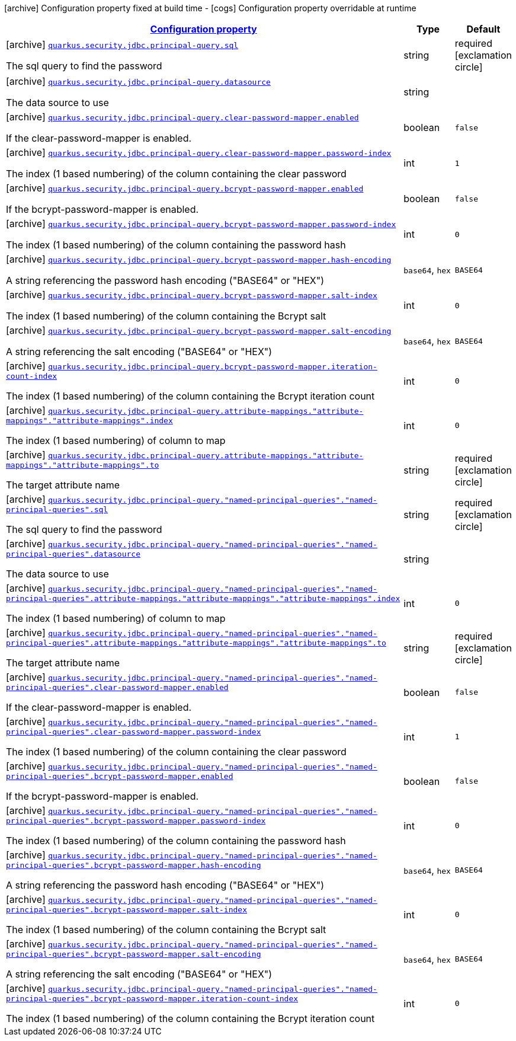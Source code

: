 [.configuration-legend]
icon:archive[title=Fixed at build time] Configuration property fixed at build time - icon:cogs[title=Overridable at runtime]️ Configuration property overridable at runtime 

[.configuration-reference, cols="80,.^10,.^10"]
|===

h|[[quarkus-elytron-security-jdbc-principal-queries-config_configuration]]link:#quarkus-elytron-security-jdbc-principal-queries-config_configuration[Configuration property]
h|Type
h|Default

a|icon:archive[title=Fixed at build time] [[quarkus-elytron-security-jdbc-principal-queries-config_quarkus.security.jdbc.principal-query.sql]]`link:#quarkus-elytron-security-jdbc-principal-queries-config_quarkus.security.jdbc.principal-query.sql[quarkus.security.jdbc.principal-query.sql]`

[.description]
--
The sql query to find the password
--|string 
|required icon:exclamation-circle[title=Configuration property is required]


a|icon:archive[title=Fixed at build time] [[quarkus-elytron-security-jdbc-principal-queries-config_quarkus.security.jdbc.principal-query.datasource]]`link:#quarkus-elytron-security-jdbc-principal-queries-config_quarkus.security.jdbc.principal-query.datasource[quarkus.security.jdbc.principal-query.datasource]`

[.description]
--
The data source to use
--|string 
|


a|icon:archive[title=Fixed at build time] [[quarkus-elytron-security-jdbc-principal-queries-config_quarkus.security.jdbc.principal-query.clear-password-mapper.enabled]]`link:#quarkus-elytron-security-jdbc-principal-queries-config_quarkus.security.jdbc.principal-query.clear-password-mapper.enabled[quarkus.security.jdbc.principal-query.clear-password-mapper.enabled]`

[.description]
--
If the clear-password-mapper is enabled.
--|boolean 
|`false`


a|icon:archive[title=Fixed at build time] [[quarkus-elytron-security-jdbc-principal-queries-config_quarkus.security.jdbc.principal-query.clear-password-mapper.password-index]]`link:#quarkus-elytron-security-jdbc-principal-queries-config_quarkus.security.jdbc.principal-query.clear-password-mapper.password-index[quarkus.security.jdbc.principal-query.clear-password-mapper.password-index]`

[.description]
--
The index (1 based numbering) of the column containing the clear password
--|int 
|`1`


a|icon:archive[title=Fixed at build time] [[quarkus-elytron-security-jdbc-principal-queries-config_quarkus.security.jdbc.principal-query.bcrypt-password-mapper.enabled]]`link:#quarkus-elytron-security-jdbc-principal-queries-config_quarkus.security.jdbc.principal-query.bcrypt-password-mapper.enabled[quarkus.security.jdbc.principal-query.bcrypt-password-mapper.enabled]`

[.description]
--
If the bcrypt-password-mapper is enabled.
--|boolean 
|`false`


a|icon:archive[title=Fixed at build time] [[quarkus-elytron-security-jdbc-principal-queries-config_quarkus.security.jdbc.principal-query.bcrypt-password-mapper.password-index]]`link:#quarkus-elytron-security-jdbc-principal-queries-config_quarkus.security.jdbc.principal-query.bcrypt-password-mapper.password-index[quarkus.security.jdbc.principal-query.bcrypt-password-mapper.password-index]`

[.description]
--
The index (1 based numbering) of the column containing the password hash
--|int 
|`0`


a|icon:archive[title=Fixed at build time] [[quarkus-elytron-security-jdbc-principal-queries-config_quarkus.security.jdbc.principal-query.bcrypt-password-mapper.hash-encoding]]`link:#quarkus-elytron-security-jdbc-principal-queries-config_quarkus.security.jdbc.principal-query.bcrypt-password-mapper.hash-encoding[quarkus.security.jdbc.principal-query.bcrypt-password-mapper.hash-encoding]`

[.description]
--
A string referencing the password hash encoding ("BASE64" or "HEX")
--|`base64`, `hex` 
|`BASE64`


a|icon:archive[title=Fixed at build time] [[quarkus-elytron-security-jdbc-principal-queries-config_quarkus.security.jdbc.principal-query.bcrypt-password-mapper.salt-index]]`link:#quarkus-elytron-security-jdbc-principal-queries-config_quarkus.security.jdbc.principal-query.bcrypt-password-mapper.salt-index[quarkus.security.jdbc.principal-query.bcrypt-password-mapper.salt-index]`

[.description]
--
The index (1 based numbering) of the column containing the Bcrypt salt
--|int 
|`0`


a|icon:archive[title=Fixed at build time] [[quarkus-elytron-security-jdbc-principal-queries-config_quarkus.security.jdbc.principal-query.bcrypt-password-mapper.salt-encoding]]`link:#quarkus-elytron-security-jdbc-principal-queries-config_quarkus.security.jdbc.principal-query.bcrypt-password-mapper.salt-encoding[quarkus.security.jdbc.principal-query.bcrypt-password-mapper.salt-encoding]`

[.description]
--
A string referencing the salt encoding ("BASE64" or "HEX")
--|`base64`, `hex` 
|`BASE64`


a|icon:archive[title=Fixed at build time] [[quarkus-elytron-security-jdbc-principal-queries-config_quarkus.security.jdbc.principal-query.bcrypt-password-mapper.iteration-count-index]]`link:#quarkus-elytron-security-jdbc-principal-queries-config_quarkus.security.jdbc.principal-query.bcrypt-password-mapper.iteration-count-index[quarkus.security.jdbc.principal-query.bcrypt-password-mapper.iteration-count-index]`

[.description]
--
The index (1 based numbering) of the column containing the Bcrypt iteration count
--|int 
|`0`


a|icon:archive[title=Fixed at build time] [[quarkus-elytron-security-jdbc-principal-queries-config_quarkus.security.jdbc.principal-query.attribute-mappings.-attribute-mappings-.-attribute-mappings-.index]]`link:#quarkus-elytron-security-jdbc-principal-queries-config_quarkus.security.jdbc.principal-query.attribute-mappings.-attribute-mappings-.-attribute-mappings-.index[quarkus.security.jdbc.principal-query.attribute-mappings."attribute-mappings"."attribute-mappings".index]`

[.description]
--
The index (1 based numbering) of column to map
--|int 
|`0`


a|icon:archive[title=Fixed at build time] [[quarkus-elytron-security-jdbc-principal-queries-config_quarkus.security.jdbc.principal-query.attribute-mappings.-attribute-mappings-.-attribute-mappings-.to]]`link:#quarkus-elytron-security-jdbc-principal-queries-config_quarkus.security.jdbc.principal-query.attribute-mappings.-attribute-mappings-.-attribute-mappings-.to[quarkus.security.jdbc.principal-query.attribute-mappings."attribute-mappings"."attribute-mappings".to]`

[.description]
--
The target attribute name
--|string 
|required icon:exclamation-circle[title=Configuration property is required]


a|icon:archive[title=Fixed at build time] [[quarkus-elytron-security-jdbc-principal-queries-config_quarkus.security.jdbc.principal-query.-named-principal-queries-.-named-principal-queries-.sql]]`link:#quarkus-elytron-security-jdbc-principal-queries-config_quarkus.security.jdbc.principal-query.-named-principal-queries-.-named-principal-queries-.sql[quarkus.security.jdbc.principal-query."named-principal-queries"."named-principal-queries".sql]`

[.description]
--
The sql query to find the password
--|string 
|required icon:exclamation-circle[title=Configuration property is required]


a|icon:archive[title=Fixed at build time] [[quarkus-elytron-security-jdbc-principal-queries-config_quarkus.security.jdbc.principal-query.-named-principal-queries-.-named-principal-queries-.datasource]]`link:#quarkus-elytron-security-jdbc-principal-queries-config_quarkus.security.jdbc.principal-query.-named-principal-queries-.-named-principal-queries-.datasource[quarkus.security.jdbc.principal-query."named-principal-queries"."named-principal-queries".datasource]`

[.description]
--
The data source to use
--|string 
|


a|icon:archive[title=Fixed at build time] [[quarkus-elytron-security-jdbc-principal-queries-config_quarkus.security.jdbc.principal-query.-named-principal-queries-.-named-principal-queries-.attribute-mappings.-attribute-mappings-.-attribute-mappings-.index]]`link:#quarkus-elytron-security-jdbc-principal-queries-config_quarkus.security.jdbc.principal-query.-named-principal-queries-.-named-principal-queries-.attribute-mappings.-attribute-mappings-.-attribute-mappings-.index[quarkus.security.jdbc.principal-query."named-principal-queries"."named-principal-queries".attribute-mappings."attribute-mappings"."attribute-mappings".index]`

[.description]
--
The index (1 based numbering) of column to map
--|int 
|`0`


a|icon:archive[title=Fixed at build time] [[quarkus-elytron-security-jdbc-principal-queries-config_quarkus.security.jdbc.principal-query.-named-principal-queries-.-named-principal-queries-.attribute-mappings.-attribute-mappings-.-attribute-mappings-.to]]`link:#quarkus-elytron-security-jdbc-principal-queries-config_quarkus.security.jdbc.principal-query.-named-principal-queries-.-named-principal-queries-.attribute-mappings.-attribute-mappings-.-attribute-mappings-.to[quarkus.security.jdbc.principal-query."named-principal-queries"."named-principal-queries".attribute-mappings."attribute-mappings"."attribute-mappings".to]`

[.description]
--
The target attribute name
--|string 
|required icon:exclamation-circle[title=Configuration property is required]


a|icon:archive[title=Fixed at build time] [[quarkus-elytron-security-jdbc-principal-queries-config_quarkus.security.jdbc.principal-query.-named-principal-queries-.-named-principal-queries-.clear-password-mapper.enabled]]`link:#quarkus-elytron-security-jdbc-principal-queries-config_quarkus.security.jdbc.principal-query.-named-principal-queries-.-named-principal-queries-.clear-password-mapper.enabled[quarkus.security.jdbc.principal-query."named-principal-queries"."named-principal-queries".clear-password-mapper.enabled]`

[.description]
--
If the clear-password-mapper is enabled.
--|boolean 
|`false`


a|icon:archive[title=Fixed at build time] [[quarkus-elytron-security-jdbc-principal-queries-config_quarkus.security.jdbc.principal-query.-named-principal-queries-.-named-principal-queries-.clear-password-mapper.password-index]]`link:#quarkus-elytron-security-jdbc-principal-queries-config_quarkus.security.jdbc.principal-query.-named-principal-queries-.-named-principal-queries-.clear-password-mapper.password-index[quarkus.security.jdbc.principal-query."named-principal-queries"."named-principal-queries".clear-password-mapper.password-index]`

[.description]
--
The index (1 based numbering) of the column containing the clear password
--|int 
|`1`


a|icon:archive[title=Fixed at build time] [[quarkus-elytron-security-jdbc-principal-queries-config_quarkus.security.jdbc.principal-query.-named-principal-queries-.-named-principal-queries-.bcrypt-password-mapper.enabled]]`link:#quarkus-elytron-security-jdbc-principal-queries-config_quarkus.security.jdbc.principal-query.-named-principal-queries-.-named-principal-queries-.bcrypt-password-mapper.enabled[quarkus.security.jdbc.principal-query."named-principal-queries"."named-principal-queries".bcrypt-password-mapper.enabled]`

[.description]
--
If the bcrypt-password-mapper is enabled.
--|boolean 
|`false`


a|icon:archive[title=Fixed at build time] [[quarkus-elytron-security-jdbc-principal-queries-config_quarkus.security.jdbc.principal-query.-named-principal-queries-.-named-principal-queries-.bcrypt-password-mapper.password-index]]`link:#quarkus-elytron-security-jdbc-principal-queries-config_quarkus.security.jdbc.principal-query.-named-principal-queries-.-named-principal-queries-.bcrypt-password-mapper.password-index[quarkus.security.jdbc.principal-query."named-principal-queries"."named-principal-queries".bcrypt-password-mapper.password-index]`

[.description]
--
The index (1 based numbering) of the column containing the password hash
--|int 
|`0`


a|icon:archive[title=Fixed at build time] [[quarkus-elytron-security-jdbc-principal-queries-config_quarkus.security.jdbc.principal-query.-named-principal-queries-.-named-principal-queries-.bcrypt-password-mapper.hash-encoding]]`link:#quarkus-elytron-security-jdbc-principal-queries-config_quarkus.security.jdbc.principal-query.-named-principal-queries-.-named-principal-queries-.bcrypt-password-mapper.hash-encoding[quarkus.security.jdbc.principal-query."named-principal-queries"."named-principal-queries".bcrypt-password-mapper.hash-encoding]`

[.description]
--
A string referencing the password hash encoding ("BASE64" or "HEX")
--|`base64`, `hex` 
|`BASE64`


a|icon:archive[title=Fixed at build time] [[quarkus-elytron-security-jdbc-principal-queries-config_quarkus.security.jdbc.principal-query.-named-principal-queries-.-named-principal-queries-.bcrypt-password-mapper.salt-index]]`link:#quarkus-elytron-security-jdbc-principal-queries-config_quarkus.security.jdbc.principal-query.-named-principal-queries-.-named-principal-queries-.bcrypt-password-mapper.salt-index[quarkus.security.jdbc.principal-query."named-principal-queries"."named-principal-queries".bcrypt-password-mapper.salt-index]`

[.description]
--
The index (1 based numbering) of the column containing the Bcrypt salt
--|int 
|`0`


a|icon:archive[title=Fixed at build time] [[quarkus-elytron-security-jdbc-principal-queries-config_quarkus.security.jdbc.principal-query.-named-principal-queries-.-named-principal-queries-.bcrypt-password-mapper.salt-encoding]]`link:#quarkus-elytron-security-jdbc-principal-queries-config_quarkus.security.jdbc.principal-query.-named-principal-queries-.-named-principal-queries-.bcrypt-password-mapper.salt-encoding[quarkus.security.jdbc.principal-query."named-principal-queries"."named-principal-queries".bcrypt-password-mapper.salt-encoding]`

[.description]
--
A string referencing the salt encoding ("BASE64" or "HEX")
--|`base64`, `hex` 
|`BASE64`


a|icon:archive[title=Fixed at build time] [[quarkus-elytron-security-jdbc-principal-queries-config_quarkus.security.jdbc.principal-query.-named-principal-queries-.-named-principal-queries-.bcrypt-password-mapper.iteration-count-index]]`link:#quarkus-elytron-security-jdbc-principal-queries-config_quarkus.security.jdbc.principal-query.-named-principal-queries-.-named-principal-queries-.bcrypt-password-mapper.iteration-count-index[quarkus.security.jdbc.principal-query."named-principal-queries"."named-principal-queries".bcrypt-password-mapper.iteration-count-index]`

[.description]
--
The index (1 based numbering) of the column containing the Bcrypt iteration count
--|int 
|`0`

|===